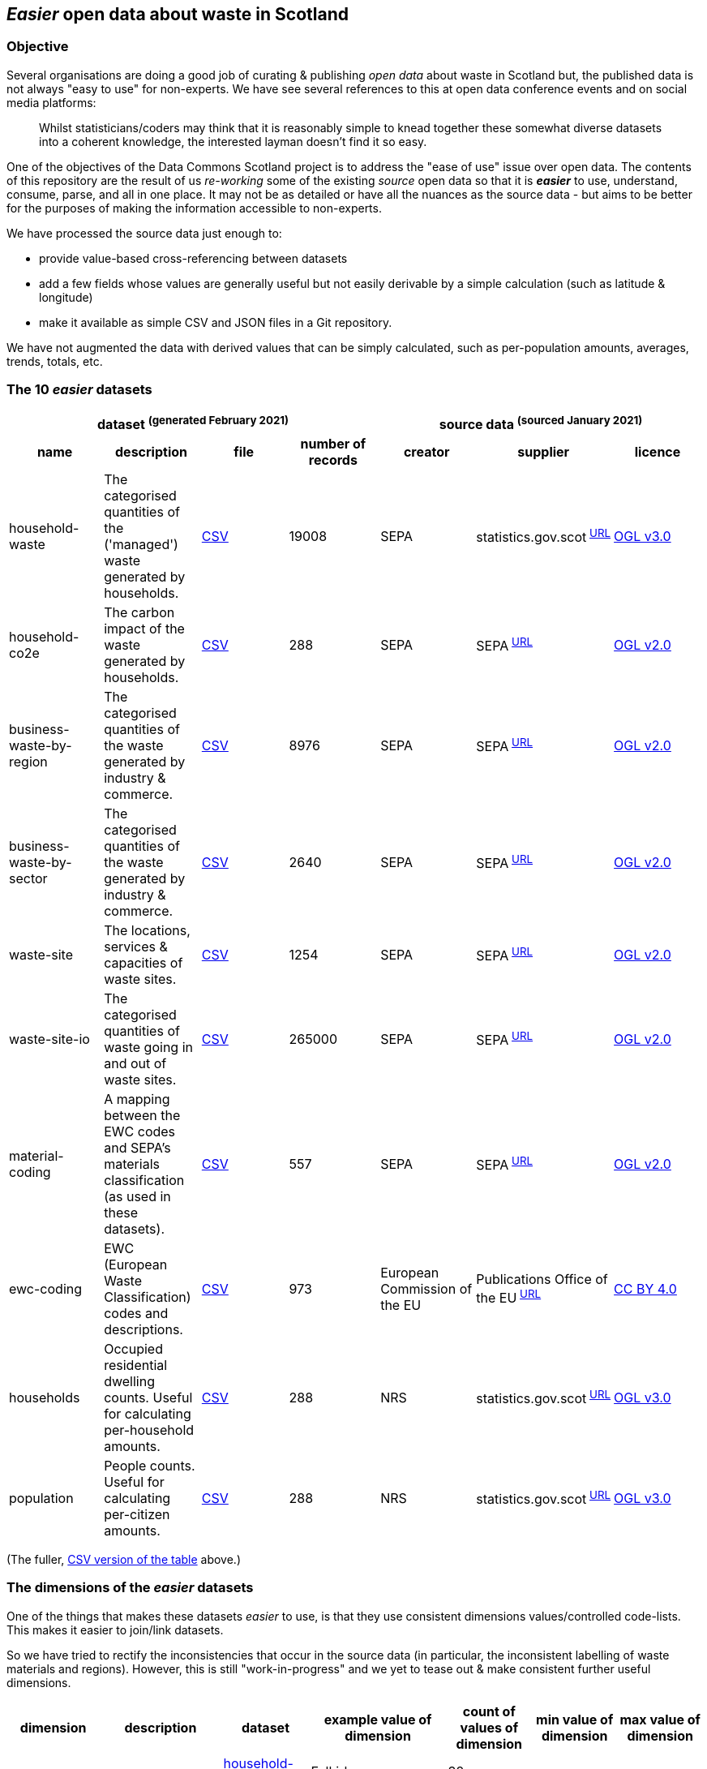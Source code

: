 
== _Easier_ open data about waste in Scotland

=== Objective

Several organisations are doing a good job of curating & publishing _open data_ about waste in Scotland but,
the published data is not always "easy to use" for non-experts.
We have see several references to this at open data conference events and on social media platforms:
[quote]
Whilst statisticians/coders may think that it is reasonably simple to knead together these
somewhat diverse datasets into a coherent knowledge, the interested layman doesn't find it so easy.

One of the objectives of the Data Commons Scotland project is to address
the "ease of use" issue over open data.
The contents of this repository are the result of us _re-working_ some of the existing
_source_ open data
so that it is *_easier_* to use, understand, consume, parse, and all in one place.
It may not be as detailed or have all the nuances as the source data - but aims to be
better for the purposes of making the information accessible to non-experts.

We have processed the source data just enough to:

* provide value-based cross-referencing between datasets
* add a few fields whose values are generally useful but not easily derivable by a simple calculation (such as latitude & longitude)
* make it available as simple CSV and JSON files in a Git repository.

We have not augmented the data with derived values that can be simply calculated,
such as per-population amounts, averages, trends, totals, etc.

=== The 10 _easier_ datasets

[width="100%",cols="<,<,<,>,<,<,<"]

|=========================================================

4+^h|dataset ^(generated&nbsp;February&nbsp;2021)^
3+^h|source data ^(sourced&nbsp;January&nbsp;2021)^

1+<h| name
1+<h| description
1+<h| file
1+<h| number of records
1+<h| creator
1+<h| supplier
1+<h| licence

| anchor:household-waste[] household-waste | The categorised quantities of the ('managed') waste generated by households. | link:data/household-waste.csv[CSV] | 19008 | SEPA | statistics.gov.scot^&nbsp;http://statistics.gov.scot/data/household-waste[URL]^ | http://www.nationalarchives.gov.uk/doc/open-government-licence/version/3/[OGL v3.0]

| anchor:household-co2e[] household-co2e | The carbon impact of the waste generated by households. | link:data/household-co2e.csv[CSV] | 288 | SEPA | SEPA^&nbsp;https://www.environment.gov.scot/data/data-analysis/household-waste[URL]^ | http://www.nationalarchives.gov.uk/doc/open-government-licence/version/2/[OGL v2.0]

| anchor:business-waste-by-region[] business-waste-by-region | The categorised quantities of the waste generated by industry & commerce. | link:data/business-waste-by-region.csv[CSV] | 8976 | SEPA | SEPA^&nbsp;https://www.sepa.org.uk/environment/waste/waste-data/waste-data-reporting/business-waste-data[URL]^ | http://www.nationalarchives.gov.uk/doc/open-government-licence/version/2/[OGL v2.0]

| anchor:business-waste-by-sector[] business-waste-by-sector | The categorised quantities of the waste generated by industry & commerce. | link:data/business-waste-by-sector.csv[CSV] | 2640 | SEPA | SEPA^&nbsp;https://www.sepa.org.uk/environment/waste/waste-data/waste-data-reporting/business-waste-data[URL]^ | http://www.nationalarchives.gov.uk/doc/open-government-licence/version/2/[OGL v2.0]

| anchor:waste-site[] waste-site | The locations, services & capacities of waste sites. | link:data/waste-site.csv[CSV] | 1254 | SEPA | SEPA^&nbsp;https://www.sepa.org.uk/data-visualisation/waste-sites-and-capacity-tool[URL]^ | http://www.nationalarchives.gov.uk/doc/open-government-licence/version/2/[OGL v2.0]

| anchor:waste-site-io[] waste-site-io | The categorised quantities of waste going in and out of waste sites. | link:data/waste-site-io.csv[CSV] | 265000 | SEPA | SEPA^&nbsp;https://www.sepa.org.uk/data-visualisation/waste-sites-and-capacity-tool[URL]^ | http://www.nationalarchives.gov.uk/doc/open-government-licence/version/2/[OGL v2.0]

| anchor:material-coding[] material-coding | A mapping between the EWC codes and SEPA's materials classification (as used in these datasets). | link:data/material-coding.csv[CSV] | 557 | SEPA | SEPA^&nbsp;https://www.sepa.org.uk/data-visualisation/waste-sites-and-capacity-tool[URL]^ | http://www.nationalarchives.gov.uk/doc/open-government-licence/version/2/[OGL v2.0]

| anchor:ewc-coding[] ewc-coding | EWC (European Waste Classification) codes and descriptions. | link:data/ewc-coding.csv[CSV] | 973 | European Commission of the EU | Publications Office of the EU^&nbsp;https://eur-lex.europa.eu/legal-content/EN/TXT/HTML/?uri=CELEX:02000D0532-20150601&from=EN#tocId7[URL]^ | https://creativecommons.org/licenses/by/4.0/[CC BY 4.0]

| anchor:households[] households | Occupied residential dwelling counts. Useful for calculating per-household amounts. | link:data/households.csv[CSV] | 288 | NRS | statistics.gov.scot^&nbsp;http://statistics.gov.scot/data/household-estimates[URL]^ | http://www.nationalarchives.gov.uk/doc/open-government-licence/version/3/[OGL v3.0]

| anchor:population[] population | People counts. Useful for calculating per-citizen amounts. | link:data/population.csv[CSV] | 288 | NRS | statistics.gov.scot^&nbsp;http://statistics.gov.scot/data/population-estimates-current-geographic-boundaries[URL]^ | http://www.nationalarchives.gov.uk/doc/open-government-licence/version/3/[OGL v3.0]

|=========================================================

(The fuller, link:metadata/datasets.csv[CSV version of the table] above.)

=== The dimensions of the _easier_ datasets

One of the things that makes these datasets _easier_ to use,
is that they use consistent dimensions values/controlled code-lists.
This makes it easier to join/link datasets.

So we have tried to rectify the inconsistencies that occur in the source data
(in particular, the inconsistent labelling of waste materials and regions).
However, this is still "work-in-progress" and we yet to tease out & make consistent further useful dimensions.

[width="100%",cols="7",options="header"]

|=========================================================

| dimension
| description
| dataset
| example value of dimension
| count of values of dimension
| min value of dimension
| max value of dimension

.6+| region .6+| The name of a council area. | xref:household-waste[household-waste] | Falkirk | 32 |  | 

| xref:household-co2e[household-co2e] | Aberdeen City | 32 |  | 

| xref:business-waste-by-region[business-waste-by-region] | Falkirk | 34 |  | 

| xref:waste-site[waste-site] | North Lanarkshire | 32 |  | 

| xref:households[households] | West Dunbartonshire | 32 |  | 

| xref:population[population] | West Dunbartonshire | 32 |  | 

.1+| business-sector .1+| The label representing the business/economic sector. | xref:business-waste-by-sector[business-waste-by-sector] | Manufacture of food and beverage products | 10 |  | 

.8+| year .8+| The integer representation of a year. | xref:household-waste[household-waste] | 2011 | 9 | 2011 | 2019

| xref:household-co2e[household-co2e] | 2013 | 9 | 2011 | 2019

| xref:business-waste-by-region[business-waste-by-region] | 2011 | 8 | 2011 | 2018

| xref:business-waste-by-sector[business-waste-by-sector] | 2011 | 8 | 2011 | 2018

| xref:waste-site[waste-site] | 2019 | 1 | 2019 | 2019

| xref:waste-site-io[waste-site-io] | 2013 | 14 | 2007 | 2020

| xref:households[households] | 2011 | 9 | 2011 | 2019

| xref:population[population] | 2013 | 9 | 2011 | 2019

.1+| quarter .1+| The label indicating a year's quarter. | xref:waste-site-io[waste-site-io] | Q4 | 4 |  | 

.1+| site-name .1+| The name of the waste site. | xref:waste-site[waste-site] | Bellshill H/care Waste Treatment & Transfer | 1246 |  | 

.2+| permit .2+| The waste site operator's offical permit or licence. | xref:waste-site[waste-site] | PPC/A/1180708 | 1254 |  | 

| xref:waste-site-io[waste-site-io] | WML/E/0000334 | 182 |  | 

.1+| status .1+| The label indicating the open/closed status of the waste site in the record's timeframe.  | xref:waste-site[waste-site] | Not applicable | 4 |  | 

.1+| latitude .1+| The signed decimal representing a latitude. | xref:waste-site[waste-site] | 55.824871489601804 | 1227 |  | 

.1+| longitude .1+| The signed decimal representing a longitude. | xref:waste-site[waste-site] | -4.035165962797409 | 1227 |  | 

.1+| io .1+| The label indicating the direction of travel of the waste from the PoV of a waste site. | xref:waste-site-io[waste-site-io] | Waste Outputs (Table D) | 2 |  | 

.4+| material .4+| The name of a waste material in SEPA's classification. | xref:household-waste[household-waste] | Animal and mixed food waste | 22 |  | 

| xref:business-waste-by-region[business-waste-by-region] | Spent solvents | 33 |  | 

| xref:business-waste-by-sector[business-waste-by-sector] | Spent solvents | 33 |  | 

| xref:material-coding[material-coding] | Acid, alkaline or saline wastes | 34 |  | 

.1+| management .1+| The waste management/end-state label. | xref:household-waste[household-waste] | Other Diversion | 3 |  | 

.3+| ewc-code .3+| The code from the European Waste Classification hierarchy. | xref:waste-site-io[waste-site-io] | 16 06 06* | 429 |  | 

| xref:material-coding[material-coding] | 11 01 06* | 557 |  | 

| xref:ewc-coding[ewc-coding] | 01 | 973 |  | 

.2+| ewc-description .2+| The description from the European Waste Classification hierarchy. | xref:waste-site-io[waste-site-io] | separately collected electrolyte from batteries and accumulators | 355 |  | 

| xref:ewc-coding[ewc-coding] | WASTES RESULTING FROM EXPLORATION, MINING, QUARRYING, AND PHYSICAL AND CHEMICAL TREATMENT OF MINERALS | 774 |  | 

.2+| operator .2+| The name of the waste site operator. | xref:waste-site[waste-site] | TRADEBE UK | 753 |  | 

| xref:waste-site-io[waste-site-io] | SAFETYKLEEN UK LIMITED | 134 |  | 

.1+| activity .1+| The waste processing activities supported by a waste site. | xref:waste-site[waste-site] | Other treatment | 50 |  | 

.1+| sector .1+| The client/waste type that is serviced by the waste site. | xref:waste-site[waste-site] | Other special | 45 |  | 

.1+| population .1+| The population count as an integer. | xref:population[population] | 89800 |  | 21420 | 633120

.1+| households .1+| The households count as an integer. | xref:households[households] | 42962 |  | 9424 | 307161

.5+| tonnes .5+| The waste related quantity as a decimal. | xref:household-waste[household-waste] | 0 |  | 0 | 183691

| xref:household-co2e[household-co2e] | 251386.54 |  | 24768.53 | 762399.92

| xref:business-waste-by-region[business-waste-by-region] | 753 |  | 0 | 486432

| xref:business-waste-by-sector[business-waste-by-sector] | 54 |  | 0 | 1039179

| xref:waste-site-io[waste-site-io] | 0 |  | 0 | 135775.2

.1+| tonnes-input .1+| The quantity of incoming waste as a decimal. | xref:waste-site[waste-site] | 154.55 |  | 0 | 1476044

.1+| tonnes-treated-recovered .1+| The quantity of waste treated or recovered as a decimal. | xref:waste-site[waste-site] | 133.04 |  | 0 | 1476044

.1+| tonnes-output .1+| The quantity of outgoing waste as a decimal. | xref:waste-site[waste-site] | 152.8 |  | 0 | 235354.51

|=========================================================

(The link:metadata/dimensions.csv[CSV version of the table] above.)

